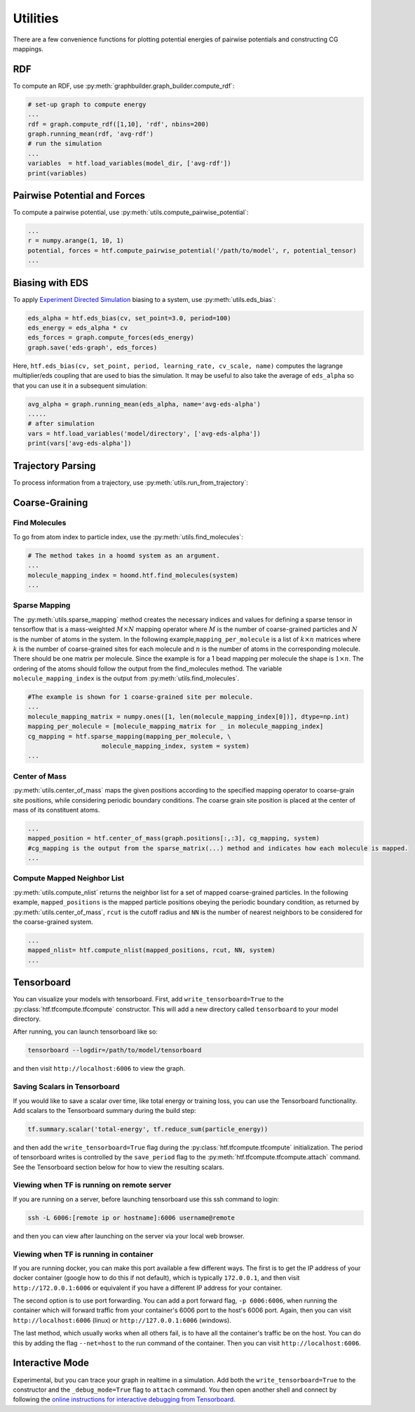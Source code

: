 .. _utilities:

Utilities
=========

There are a few convenience functions for plotting potential energies of pairwise
potentials and constructing CG mappings.

.. _rdf:

RDF
---

To compute an RDF, use :py:meth:`graphbuilder.graph_builder.compute_rdf`:

.. code:: python

    # set-up graph to compute energy
    ...
    rdf = graph.compute_rdf([1,10], 'rdf', nbins=200)
    graph.running_mean(rdf, 'avg-rdf')
    # run the simulation
    ...
    variables  = htf.load_variables(model_dir, ['avg-rdf'])
    print(variables)

.. _pairwise_potentials:
    
Pairwise Potential and Forces
-----------------------------

To compute a pairwise potential, use 
:py:meth:`utils.compute_pairwise_potential`:

.. code:: python

    ...
    r = numpy.arange(1, 10, 1)
    potential, forces = htf.compute_pairwise_potential('/path/to/model', r, potential_tensor)
    ...

.. _eds_biasing:
    
Biasing with EDS
----------------

To apply `Experiment Directed
Simulation <https://www.tandfonline.com/doi/full/10.1080/08927022.2019.1608988>`__
biasing to a system, use :py:meth:`utils.eds_bias`:

.. code:: python

    eds_alpha = htf.eds_bias(cv, set_point=3.0, period=100)
    eds_energy = eds_alpha * cv
    eds_forces = graph.compute_forces(eds_energy)
    graph.save('eds-graph', eds_forces)

Here,
``htf.eds_bias(cv, set_point, period, learning_rate, cv_scale, name)``
computes the lagrange multiplier/eds coupling that
are used to bias the simulation. It may be useful to also take the
average of ``eds_alpha`` so that you can use it in a subsequent
simulation:

.. code:: python

    avg_alpha = graph.running_mean(eds_alpha, name='avg-eds-alpha')
    .....
    # after simulation
    vars = htf.load_variables('model/directory', ['avg-eds-alpha'])
    print(vars['avg-eds-alpha'])
    
.. _traj_parsing:
    
Trajectory Parsing
----------------

To process information from a trajectory, use 
:py:meth:`utils.run_from_trajectory`:

.. _coarse_graining:

Coarse-Graining
---------------

Find Molecules
~~~~~~~~~~~~~~

To go from atom index to particle index, use the
:py:meth:`utils.find_molecules`:

.. code:: python

    # The method takes in a hoomd system as an argument.
    ...
    molecule_mapping_index = hoomd.htf.find_molecules(system)
    ...

Sparse Mapping
~~~~~~~~~~~~~~

The :py:meth:`utils.sparse_mapping` method creates the necessary indices and
values for defining a sparse tensor in tensorflow that is a
mass-weighted :math:`M \times N` mapping operator where :math:`M` is the number of
coarse-grained particles and :math:`N` is the number of atoms in the system. In
the following example,\ ``mapping_per_molecule`` is a list of :math:`k \times n` matrices where
:math:`k` is the number of coarse-grained sites for each molecule and :math:`n` is the
number of atoms in the corresponding molecule. There should be one
matrix per molecule. Since the example is for a 1 bead mapping per
molecule the shape is :math:`1 \times n`. The ordering of the atoms should follow the
output from the find\_molecules method. The variable
``molecule_mapping_index`` is the output from
:py:meth:`utils.find_molecules`.

.. code:: python

    #The example is shown for 1 coarse-grained site per molecule.
    ...
    molecule_mapping_matrix = numpy.ones([1, len(molecule_mapping_index[0])], dtype=np.int)
    mapping_per_molecule = [molecule_mapping_matrix for _ in molecule_mapping_index]
    cg_mapping = htf.sparse_mapping(mapping_per_molecule, \
                        molecule_mapping_index, system = system)
    ...

Center of Mass
~~~~~~~~~~~~~~

:py:meth:`utils.center_of_mass` maps the given positions according to
the specified mapping operator to coarse-grain site positions, while
considering periodic boundary conditions. The coarse grain site position
is placed at the center of mass of its constituent atoms.

.. code:: python


    ...
    mapped_position = htf.center_of_mass(graph.positions[:,:3], cg_mapping, system)
    #cg_mapping is the output from the sparse_matrix(...) method and indicates how each molecule is mapped.
    ...

Compute Mapped Neighbor List
~~~~~~~~~~~~~~~~~~~~~~~~~~~~

:py:meth:`utils.compute_nlist` returns the neighbor list for a set of
mapped coarse-grained particles. In the following example, ``mapped_positions`` is
the mapped particle positions obeying the periodic boundary condition, as
returned by  :py:meth:`utils.center_of_mass`, ``rcut`` is the cutoff
radius and ``NN`` is the number of nearest neighbors to be considered
for the coarse-grained system.

.. code:: python

    ...
    mapped_nlist= htf.compute_nlist(mapped_positions, rcut, NN, system)
    ...

.. _tensorboard:

Tensorboard
-----------

You can visualize your models with tensorboard. First, add
``write_tensorboard=True`` to the :py:class:`htf.tfcompute.tfcompute` constructor. This will
add a new directory called ``tensorboard`` to your model directory.

After running, you can launch tensorboard like so:

.. code:: bash

    tensorboard --logdir=/path/to/model/tensorboard

and then visit ``http://localhost:6006`` to view the graph.

Saving Scalars in Tensorboard
~~~~~~~~~~~~~~~~~~~~~~~~~~~~~

If you would like to save a scalar over time, like total energy or
training loss, you can use the Tensorboard functionality. Add scalars to
the Tensorboard summary during the build step:

.. code:: python

    tf.summary.scalar('total-energy', tf.reduce_sum(particle_energy))

and then add the ``write_tensorboard=True`` flag during the
:py:class:`htf.tfcompute.tfcompute` initialization.
The period of tensorboard writes is controlled
by the ``save_period`` flag to the :py:meth:`htf.tfcompute.tfcompute.attach` command. See
the Tensorboard section below for how to view the resulting scalars.

Viewing when TF is running on remote server
~~~~~~~~~~~~~~~~~~~~~~~~~~~~~~~~~~~~~~~~~~~

If you are running on a server, before launching tensorboard use this
ssh command to login:

.. code:: bash

    ssh -L 6006:[remote ip or hostname]:6006 username@remote

and then you can view after launching on the server via your local web
browser.

Viewing when TF is running in container
~~~~~~~~~~~~~~~~~~~~~~~~~~~~~~~~~~~~~~~

If you are running docker, you can make this port available a few
different ways. The first is to get the IP address of your docker
container (google how to do this if not default), which is typically
``172.0.0.1``, and then visit ``http://172.0.0.1:6006`` or equivalent if
you have a different IP address for your container.

The second option is to use port forwarding. You can add a port forward
flag, ``-p 6006:6006``, when running the container which will forward
traffic from your container's 6006 port to the host's 6006 port. Again,
then you can visit ``http://localhost:6006`` (linux) or
``http://127.0.0.1:6006`` (windows).

The last method, which usually works when all others fail, is to have
all the container's traffic be on the host. You can do this by adding
the flag ``--net=host`` to the run command of the container. Then you
can visit ``http://localhost:6006``.
    
.. _interactive_mode:

Interactive Mode
----------------

Experimental, but you can trace your graph in realtime in a simulation.
Add both the ``write_tensorboard=True`` to the constructor and the
``_debug_mode=True`` flag to ``attach`` command. You then open another
shell and connect by following the `online instructions for interactive
debugging from Tensorboard
<https://github.com/tensorflow/tensorboard/tree/
master/tensorboard/plugins/debugger#the-debugger-dashboard>`__.
